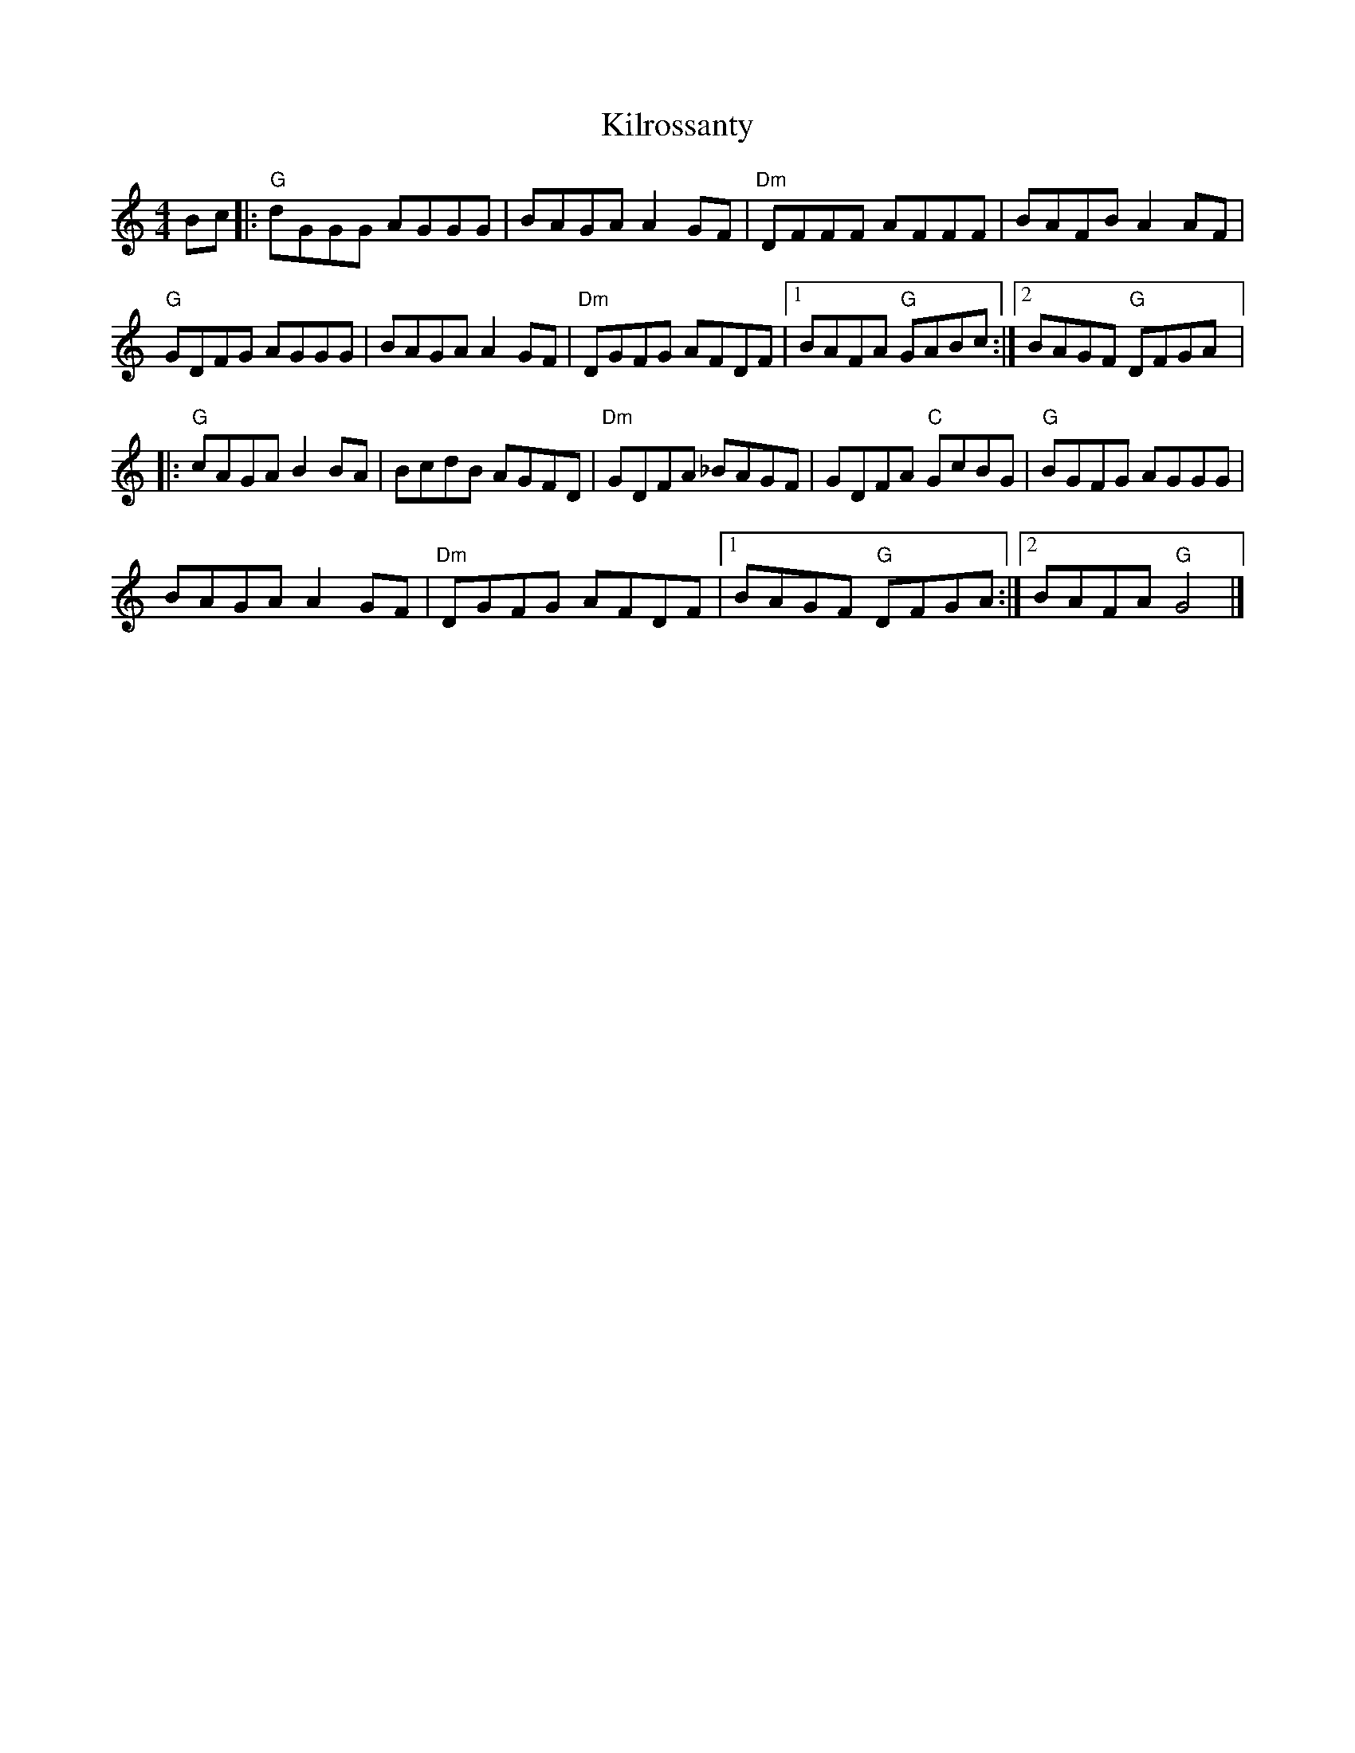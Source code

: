 X: 1
T: Kilrossanty
Z: Werewoof
S: https://thesession.org/tunes/16236#setting30703
R: reel
M: 4/4
L: 1/8
K: Gmix
Bc |:"G" dGGG AGGG | BAGA A2 GF |"Dm" DFFF AFFF | BAFB A2 AF |
$"G" GDFG AGGG | BAGA A2 GF | "Dm" DGFG AFDF |1 BAFA"G" GABc :|2 BAGF"G" DFGA |:
$"G" cAGA B2 BA | BcdB AGFD |"Dm" GDFA _BAGF | GDFA"C" GcBG |"G" BGFG AGGG |
$ BAGA A2 GF |"Dm" DGFG AFDF |1 BAGF"G" DFGA :|2 BAFA"G" G4 |] %19
